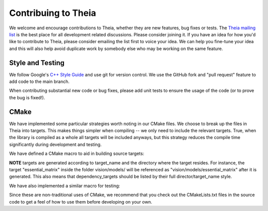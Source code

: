 .. _chapter-contributing:

====================
Contribuing to Theia
====================

We welcome and encourage contributions to Theia, whether they are new features,
bug fixes or tests. The `Theia mailing list
<http://groups.google.com/group/theia-vision-library>`_ is the best place for
all development related discussions. Please consider joining it. If you have an
idea for how you'd like to contribute to Theia, please consider emailing the
list first to voice your idea. We can help you fine-tune your idea and this will
also help avoid duplicate work by somebody else who may be working on the same
feature.



Style and Testing
=================

We follow Google's `C++ Style Guide
<http://google-styleguide.googlecode.com/svn/trunk/cppguide.xml>`_ and use git
for version control. We use the GitHub fork and "pull request" feature to add
code to the main branch.

When contributing substantial new code or bug fixes, please add unit tests to
ensure the usage of the code (or to prove the bug is fixed!).


CMake
=====

We have implemented some particular strategies worth noting in our CMake files. We choose to break up the files in Theia into targets. This makes things simpler when compiling -- we only need to include the relevant targets. True, when the library is compiled as a whole all targets will be included anyways, but this strategy reduces the compile time significantly during development and testing.

We have defined a CMake macro to aid in building source targets:

.. function:: CC_LIBRARY(target_name source_file.cc dependency_targets ...)
  
  ``target_name``: Name of the target to be created
  
  ``source_file.cc``: The c++ source file used to generate the target

  ``dependency_targets ...``: A space-delimited list (can be empty) of all targets that this target depends on.

**NOTE** targets are generated according to target_name and the directory where the target resides. For instance, the target "essential_matrix" inside the folder vision/models/ will be referenced as "vision/models/essential_matrix" after it is generated. This also means that dependency_targets should be listed by their full director/target_name style.

We have also implemented a similar macro for testing:

.. function:: GTEST(test_name dependency_targets)

  ``test_name``: The name of the test to be generated. This assumes there is a test file "test_name.cc" in the current folder, and will generate an executable "test_name" in the bin directory.

  ``dependency_targets``: A space-delimited list (can be empty) of all targets that this test depends on.


Since these are non-traditional uses of CMake, we recommend that you check out the CMakeLists.txt files in the source code to get a feel of how to use them before developing on your own.
